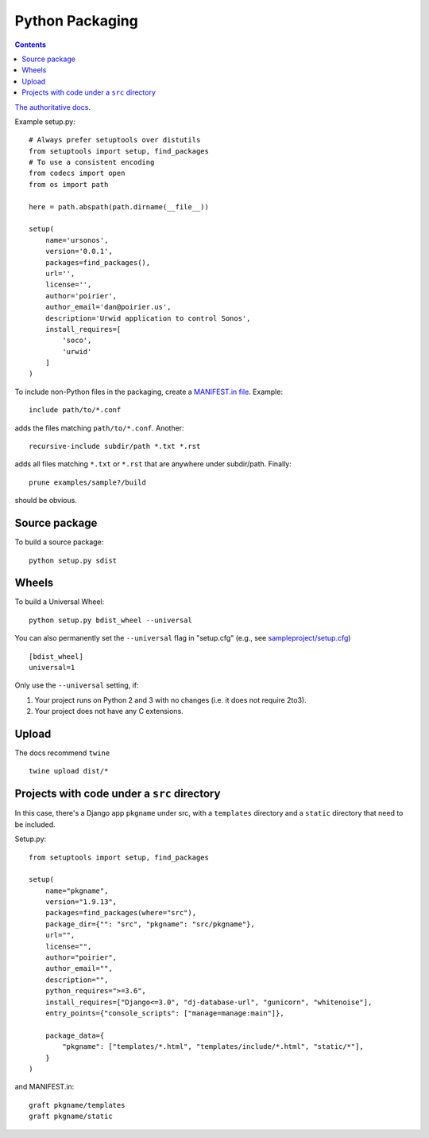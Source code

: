Python Packaging
================
.. contents::

`The authoritative docs <https://packaging.python.org/en/latest/>`_.

Example setup.py::

    # Always prefer setuptools over distutils
    from setuptools import setup, find_packages
    # To use a consistent encoding
    from codecs import open
    from os import path

    here = path.abspath(path.dirname(__file__))

    setup(
        name='ursonos',
        version='0.0.1',
        packages=find_packages(),
        url='',
        license='',
        author='poirier',
        author_email='dan@poirier.us',
        description='Urwid application to control Sonos',
        install_requires=[
            'soco',
            'urwid'
        ]
    )

To include non-Python files in the packaging, create a
`MANIFEST.in file <https://docs.python.org/2/distutils/sourcedist.html#the-manifest-in-template>`_.
Example::

    include path/to/*.conf

adds the files matching ``path/to/*.conf``.  Another::

    recursive-include subdir/path *.txt *.rst

adds all files matching ``*.txt`` or ``*.rst`` that are anywhere
under subdir/path.  Finally::

    prune examples/sample?/build

should be obvious.

Source package
--------------

To build a source package::

    python setup.py sdist

Wheels
------

To build a Universal Wheel:

::

 python setup.py bdist_wheel --universal


You can also permanently set the ``--universal`` flag in "setup.cfg" (e.g., see
`sampleproject/setup.cfg
<https://github.com/pypa/sampleproject/blob/master/setup.cfg>`_)

::

 [bdist_wheel]
 universal=1


Only use the ``--universal`` setting, if:

1. Your project runs on Python 2 and 3 with no changes (i.e. it does not
   require 2to3).
2. Your project does not have any C extensions.

Upload
------

The docs recommend ``twine``

::

    twine upload dist/*

Projects with code under a ``src`` directory
--------------------------------------------

In this case, there's a Django app ``pkgname`` under src, with a ``templates``
directory and a ``static`` directory that need to be included.

Setup.py::

    from setuptools import setup, find_packages

    setup(
        name="pkgname",
        version="1.9.13",
        packages=find_packages(where="src"),
        package_dir={"": "src", "pkgname": "src/pkgname"},
        url="",
        license="",
        author="poirier",
        author_email="",
        description="",
        python_requires=">=3.6",
        install_requires=["Django<=3.0", "dj-database-url", "gunicorn", "whitenoise"],
        entry_points={"console_scripts": ["manage=manage:main"]},

        package_data={
            "pkgname": ["templates/*.html", "templates/include/*.html", "static/*"],
        }
    )

and MANIFEST.in::

    graft pkgname/templates
    graft pkgname/static
